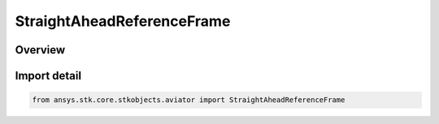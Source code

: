 StraightAheadReferenceFrame
===========================

.. py:class:: ansys.stk.core.stkobjects.aviator.StraightAheadReferenceFrame

   IntEnum


.. py:currentmodule:: StraightAheadReferenceFrame

Overview
--------

.. tab-set::

    .. tab-item:: Members
        
        .. list-table::
            :header-rows: 0
            :widths: auto

            * - :py:attr:`~MAINTAIN_COURSE`
              - Maintain Course.

            * - :py:attr:`~MAINTAIN_HEADING`
              - Maintain Heading.

            * - :py:attr:`~NO_LATERAL_ACC`
              - No Lateral Accelerations.

            * - :py:attr:`~COMPENSATE_CORIOLIS`
              - Compensate For Coriolis.


Import detail
-------------

.. code-block:: python

    from ansys.stk.core.stkobjects.aviator import StraightAheadReferenceFrame


